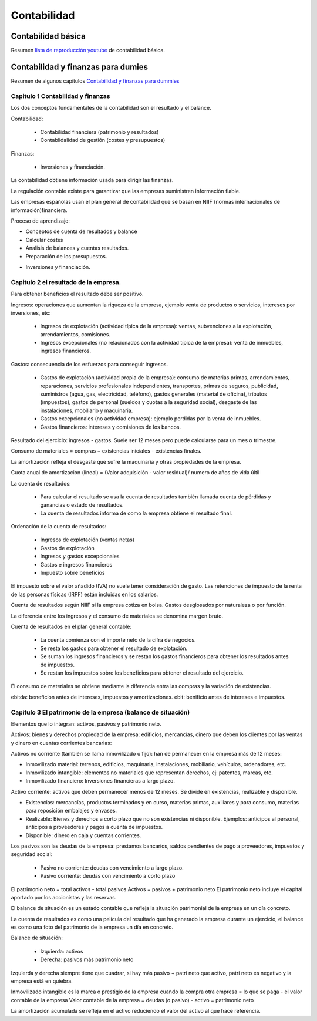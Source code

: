 ############
Contabilidad
############

Contabilidad básica
===================

Resumen `lista de reproducción youtube <https://www.youtube.com/playlist?list=PLED37DD5259FEFDEA>`_ de contabilidad básica.


Contabilidad y finanzas para dumies
===================================

Resumen de algunos capítulos `Contabilidad y finanzas para dummies <https://www.amazon.es/Contabilidad-y-finanzas-Para-Dummies-ebook/dp/B00A3OWEMA>`_


Capitulo 1 Contabilidad y finanzas
~~~~~~~~~~~~~~~~~~~~~~~~~~~~~~~~~~

Los dos conceptos fundamentales de la contabilidad son el resultado y el balance.

Contabilidad:

 * Contabilidad financiera (patrimonio y resultados)
 * Contablidalidad de gestión (costes y presupuestos)

Finanzas:

 * Inversiones y financiación.

La contabilidad obtiene información usada para dirigir las finanzas.

La regulación contable existe para garantizar que las empresas suministren información fiable.

Las empresas españolas usan el plan general de contabilidad que se basan en NIIF (normas internacionales de información)financiera.

Proceso de aprendizaje:

* Conceptos de cuenta de resultados y balance
* Calcular costes
* Analisis de balances y cuentas resultados.
* Preparación de los presupuestos.
• Inversiones y financiación.


Capitulo 2 el resultado de la empresa.
~~~~~~~~~~~~~~~~~~~~~~~~~~~~~~~~~~~~~~

Para obtener beneficios el resultado debe ser positivo.

Ingresos: operaciones que aumentan la riqueza de la empresa, ejemplo venta de productos o servicios, intereses por inversiones, etc:

 * Ingresos de explotación (actividad típica de la empresa): ventas, subvenciones a la explotación, arrendamientos, comisiones. 
 * Ingresos excepcionales (no relacionados con la actividad típica de la empresa): venta de inmuebles, ingresos financieros.

Gastos: consecuencia de los esfuerzos para conseguir ingresos.

 * Gastos de explotación (actividad propia de la empresa): consumo de materias primas, arrendamientos, reparaciones, servicios profesionales independientes, transportes, primas de seguros, publicidad, suministros (agua, gas, electricidad, teléfono), gastos generales (material de oficina), tributos (impuestos), gastos de personal (sueldos y cuotas a la seguridad social), desgaste de las instalaciones, mobiliario y maquinaria.
 * Gastos excepcionales (no actividad empresa): ejemplo perdidas por la venta de inmuebles.
 * Gastos financieros: intereses y comisiones de los bancos.

Resultado del ejercicio: ingresos - gastos.  Suele ser 12 meses pero puede calcularse para un mes o trimestre.

Consumo de materiales = compras + existencias iniciales - existencias finales.

La amortización refleja el desgaste que sufre la maquinaria y otras propiedades de la empresa.

Cuota anual de amortizacion (lineal) = (Valor adquisición - valor residual)/ numero de años de vida últil

La cuenta de resultados:

 * Para calcular el resultado se usa la cuenta de resultados también llamada cuenta de pérdidas y ganancias o estado de resultados.
 * La cuenta de resultados informa de como la empresa obtiene el resultado final.

Ordenación de la cuenta de resultados:

 * Ingresos de explotación (ventas netas)
 * Gastos de explotación
 * Ingresos y gastos excepcionales
 * Gastos e ingresos financieros
 * Impuesto sobre beneficios

El impuesto sobre el valor añadido (IVA) no suele tener consideración de gasto.
Las retenciones de impuesto de la renta de las personas físicas (IRPF) están incluidas en los salarios.

Cuenta de resultados según NIIF si la empresa cotiza en bolsa. Gastos desglosados por naturaleza o por función.

La diferencia entre los ingresos y el consumo de materiales se denomina margen bruto.

Cuenta de resultados en el plan general contable:

 * La cuenta comienza con el importe neto de la cifra de negocios.
 * Se resta los gastos para obtener el resultado de explotación.
 * Se suman los ingresos financieros y se restan los gastos financieros para obtener los resultados antes de impuestos.
 * Se restan los impuestos sobre los beneficios para obtener el resultado del ejercicio.

El consumo de materiales se obtiene mediante la diferencia entra las compras y la variación de existencias.

ebitda: beneficion antes de intereses, impuestos y amortizaciones.
ebit: benificio antes de intereses e impuestos.

Capitulo 3 El patrimonio de la empresa (balance de situación)
~~~~~~~~~~~~~~~~~~~~~~~~~~~~~~~~~~~~~~~~~~~~~~~~~~~~~~~~~~~~~

Elementos que lo integran: activos, pasivos y patrimonio neto.

Activos: bienes y derechos propiedad de la empresa: edificios, mercancías, dinero que deben los clientes por las ventas y dinero en cuentas corrientes bancarias:

Activos no corriente (también se llama inmovilizado o fijo): han de permanecer en la empresa más de 12 meses:

* Inmovilizado material: terrenos, edificios, maquinaria, instalaciones, mobiliario, vehículos, ordenadores, etc.
* Inmovilizado intangible: elementos no materiales que representan derechos, ej: patentes, marcas, etc.
* Inmovilizado financiero: Inversiones financieras a largo plazo.

Activo corriente: activos que deben permanecer menos de 12 meses. Se divide en existencias, realizable y disponible.

* Existencias: mercancías, productos terminados y en curso, materias primas, auxiliares y para consumo, materias para reposición embalajes y envases.
* Realizable: Bienes y derechos a corto plazo que no son existencias ni disponible. Ejemplos: anticipos al personal, anticipos a proveedores y pagos a cuenta de impuestos.
* Disponible: dinero en caja y cuentas corrientes.

Los pasivos son las deudas de la empresa: prestamos bancarios, saldos pendientes de pago a proveedores, impuestos y seguridad social:

 * Pasivo no corriente: deudas con vencimiento a largo plazo.
 * Pasivo corriente: deudas con vencimiento a corto plazo

El patrimonio neto = total activos - total pasivos
Activos = pasivos + patrimonio neto
El patrimonio neto incluye el capital aportado por los accionistas y las reservas.

El balance de situación es un estado contable que refleja la situación patrimonial de la empresa en un día concreto.

La cuenta de resultados es como una película del resultado que ha generado la empresa durante un ejercicio, el balance es como una foto del patrimonio de la empresa un día en concreto.

Balance de situación:

 * Izquierda: activos
 * Derecha: pasivos más patrimonio neto

Izquierda y derecha siempre tiene que cuadrar, si hay más pasivo + patri neto que activo, patri neto es negativo y la empresa está en quiebra.

Inmovilizado intangible es la marca o prestigio de la empresa cuando la compra otra empresa = lo que se paga - el valor contable de la empresa
Valor contable de la empresa = deudas (o pasivo) - activo = patrimonio neto

La amortización acumulada se refleja en el activo reduciendo el valor del activo al que hace referencia.

